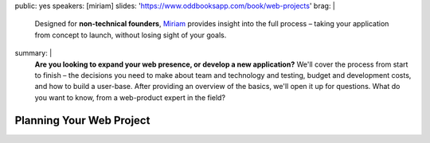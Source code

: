 public: yes
speakers: [miriam]
slides: 'https://www.oddbooksapp.com/book/web-projects'
brag: |
  Designed for **non-technical founders**,
  `Miriam`_ provides insight into the
  full process –
  taking your application from
  concept to launch,
  without losing sight of your goals.

  .. _Miriam: /authors/miriam/
summary: |
  **Are you looking to expand your web presence,
  or develop a new application?**
  We'll cover the process from start to finish –
  the decisions you need to make
  about team and technology and testing,
  budget and development costs,
  and how to build a user-base.
  After providing an overview of the basics,
  we'll open it up for questions.
  What do you want to know,
  from a web-product expert in the field?


Planning Your Web Project
=========================

